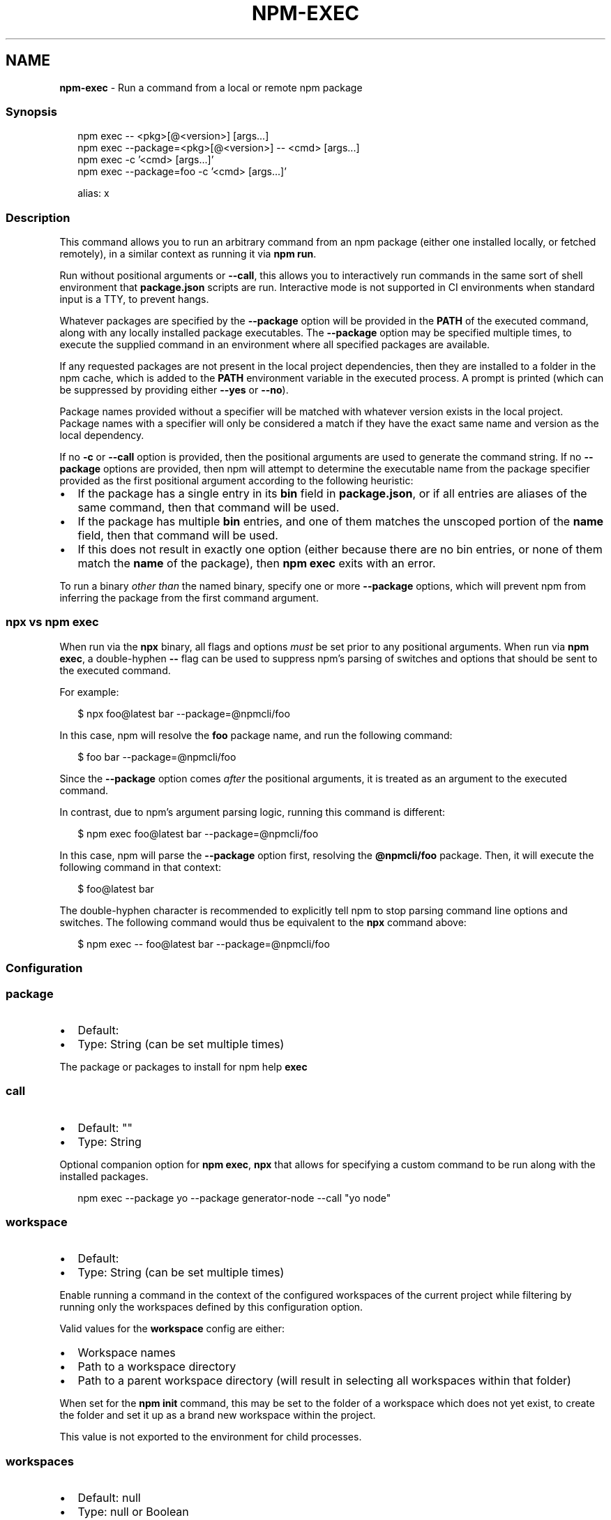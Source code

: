 .TH "NPM\-EXEC" "1" "September 2022" "" ""
.SH "NAME"
\fBnpm-exec\fR \- Run a command from a local or remote npm package
.SS Synopsis
.P
.RS 2
.nf
npm exec \-\- <pkg>[@<version>] [args\.\.\.]
npm exec \-\-package=<pkg>[@<version>] \-\- <cmd> [args\.\.\.]
npm exec \-c '<cmd> [args\.\.\.]'
npm exec \-\-package=foo \-c '<cmd> [args\.\.\.]'

alias: x
.fi
.RE
.SS Description
.P
This command allows you to run an arbitrary command from an npm package
(either one installed locally, or fetched remotely), in a similar context
as running it via \fBnpm run\fP\|\.
.P
Run without positional arguments or \fB\-\-call\fP, this allows you to
interactively run commands in the same sort of shell environment that
\fBpackage\.json\fP scripts are run\.  Interactive mode is not supported in CI
environments when standard input is a TTY, to prevent hangs\.
.P
Whatever packages are specified by the \fB\-\-package\fP option will be
provided in the \fBPATH\fP of the executed command, along with any locally
installed package executables\.  The \fB\-\-package\fP option may be
specified multiple times, to execute the supplied command in an environment
where all specified packages are available\.
.P
If any requested packages are not present in the local project
dependencies, then they are installed to a folder in the npm cache, which
is added to the \fBPATH\fP environment variable in the executed process\.  A
prompt is printed (which can be suppressed by providing either \fB\-\-yes\fP or
\fB\-\-no\fP)\.
.P
Package names provided without a specifier will be matched with whatever
version exists in the local project\.  Package names with a specifier will
only be considered a match if they have the exact same name and version as
the local dependency\.
.P
If no \fB\-c\fP or \fB\-\-call\fP option is provided, then the positional arguments
are used to generate the command string\.  If no \fB\-\-package\fP options
are provided, then npm will attempt to determine the executable name from
the package specifier provided as the first positional argument according
to the following heuristic:
.RS 0
.IP \(bu 2
If the package has a single entry in its \fBbin\fP field in \fBpackage\.json\fP,
or if all entries are aliases of the same command, then that command
will be used\.
.IP \(bu 2
If the package has multiple \fBbin\fP entries, and one of them matches the
unscoped portion of the \fBname\fP field, then that command will be used\.
.IP \(bu 2
If this does not result in exactly one option (either because there are
no bin entries, or none of them match the \fBname\fP of the package), then
\fBnpm exec\fP exits with an error\.

.RE
.P
To run a binary \fIother than\fR the named binary, specify one or more
\fB\-\-package\fP options, which will prevent npm from inferring the package from
the first command argument\.
.SS \fBnpx\fP vs \fBnpm exec\fP
.P
When run via the \fBnpx\fP binary, all flags and options \fImust\fR be set prior to
any positional arguments\.  When run via \fBnpm exec\fP, a double\-hyphen \fB\-\-\fP
flag can be used to suppress npm's parsing of switches and options that
should be sent to the executed command\.
.P
For example:
.P
.RS 2
.nf
$ npx foo@latest bar \-\-package=@npmcli/foo
.fi
.RE
.P
In this case, npm will resolve the \fBfoo\fP package name, and run the
following command:
.P
.RS 2
.nf
$ foo bar \-\-package=@npmcli/foo
.fi
.RE
.P
Since the \fB\-\-package\fP option comes \fIafter\fR the positional arguments, it is
treated as an argument to the executed command\.
.P
In contrast, due to npm's argument parsing logic, running this command is
different:
.P
.RS 2
.nf
$ npm exec foo@latest bar \-\-package=@npmcli/foo
.fi
.RE
.P
In this case, npm will parse the \fB\-\-package\fP option first, resolving the
\fB@npmcli/foo\fP package\.  Then, it will execute the following command in that
context:
.P
.RS 2
.nf
$ foo@latest bar
.fi
.RE
.P
The double\-hyphen character is recommended to explicitly tell npm to stop
parsing command line options and switches\.  The following command would
thus be equivalent to the \fBnpx\fP command above:
.P
.RS 2
.nf
$ npm exec \-\- foo@latest bar \-\-package=@npmcli/foo
.fi
.RE
.SS Configuration
.SS \fBpackage\fP
.RS 0
.IP \(bu 2
Default:
.IP \(bu 2
Type: String (can be set multiple times)

.RE
.P
The package or packages to install for npm help \fBexec\fP
.SS \fBcall\fP
.RS 0
.IP \(bu 2
Default: ""
.IP \(bu 2
Type: String

.RE
.P
Optional companion option for \fBnpm exec\fP, \fBnpx\fP that allows for specifying a
custom command to be run along with the installed packages\.
.P
.RS 2
.nf
npm exec \-\-package yo \-\-package generator\-node \-\-call "yo node"
.fi
.RE
.SS \fBworkspace\fP
.RS 0
.IP \(bu 2
Default:
.IP \(bu 2
Type: String (can be set multiple times)

.RE
.P
Enable running a command in the context of the configured workspaces of the
current project while filtering by running only the workspaces defined by
this configuration option\.
.P
Valid values for the \fBworkspace\fP config are either:
.RS 0
.IP \(bu 2
Workspace names
.IP \(bu 2
Path to a workspace directory
.IP \(bu 2
Path to a parent workspace directory (will result in selecting all
workspaces within that folder)

.RE
.P
When set for the \fBnpm init\fP command, this may be set to the folder of a
workspace which does not yet exist, to create the folder and set it up as a
brand new workspace within the project\.
.P
This value is not exported to the environment for child processes\.
.SS \fBworkspaces\fP
.RS 0
.IP \(bu 2
Default: null
.IP \(bu 2
Type: null or Boolean

.RE
.P
Set to true to run the command in the context of \fBall\fR configured
workspaces\.
.P
Explicitly setting this to false will cause commands like \fBinstall\fP to
ignore workspaces altogether\. When not set explicitly:
.RS 0
.IP \(bu 2
Commands that operate on the \fBnode_modules\fP tree (install, update, etc\.)
will link workspaces into the \fBnode_modules\fP folder\. \- Commands that do
other things (test, exec, publish, etc\.) will operate on the root project,
\fIunless\fR one or more workspaces are specified in the \fBworkspace\fP config\.

.RE
.P
This value is not exported to the environment for child processes\.
.SS \fBinclude\-workspace\-root\fP
.RS 0
.IP \(bu 2
Default: false
.IP \(bu 2
Type: Boolean

.RE
.P
Include the workspace root when workspaces are enabled for a command\.
.P
When false, specifying individual workspaces via the \fBworkspace\fP config, or
all workspaces via the \fBworkspaces\fP flag, will cause npm to operate only on
the specified workspaces, and not on the root project\.
.P
This value is not exported to the environment for child processes\.
.SS Examples
.P
Run the version of \fBtap\fP in the local dependencies, with the provided
arguments:
.P
.RS 2
.nf
$ npm exec \-\- tap \-\-bail test/foo\.js
$ npx tap \-\-bail test/foo\.js
.fi
.RE
.P
Run a command \fIother than\fR the command whose name matches the package name
by specifying a \fB\-\-package\fP option:
.P
.RS 2
.nf
$ npm exec \-\-package=foo \-\- bar \-\-bar\-argument
# ~ or ~
$ npx \-\-package=foo bar \-\-bar\-argument
.fi
.RE
.P
Run an arbitrary shell script, in the context of the current project:
.P
.RS 2
.nf
$ npm x \-c 'eslint && say "hooray, lint passed"'
$ npx \-c 'eslint && say "hooray, lint passed"'
.fi
.RE
.SS Workspaces support
.P
You may use the \fBworkspace\fP or \fBworkspaces\fP configs in order to run an
arbitrary command from an npm package (either one installed locally, or fetched
remotely) in the context of the specified workspaces\.
If no positional argument or \fB\-\-call\fP option is provided, it will open an
interactive subshell in the context of each of these configured workspaces one
at a time\.
.P
Given a project with configured workspaces, e\.g:
.P
.RS 2
.nf
\|\.
+\-\- package\.json
`\-\- packages
   +\-\- a
   |   `\-\- package\.json
   +\-\- b
   |   `\-\- package\.json
   `\-\- c
       `\-\- package\.json
.fi
.RE
.P
Assuming the workspace configuration is properly set up at the root level
\fBpackage\.json\fP file\. e\.g:
.P
.RS 2
.nf
{
    "workspaces": [ "\./packages/*" ]
}
.fi
.RE
.P
You can execute an arbitrary command from a package in the context of each of
the configured workspaces when using the \fBworkspaces\fP configuration options,
in this example we're using \fBeslint\fR to lint any js file found within each
workspace folder:
.P
.RS 2
.nf
npm exec \-\-ws \-\- eslint \./*\.js
.fi
.RE
.SS Filtering workspaces
.P
It's also possible to execute a command in a single workspace using the
\fBworkspace\fP config along with a name or directory path:
.P
.RS 2
.nf
npm exec \-\-workspace=a \-\- eslint \./*\.js
.fi
.RE
.P
The \fBworkspace\fP config can also be specified multiple times in order to run a
specific script in the context of multiple workspaces\. When defining values for
the \fBworkspace\fP config in the command line, it also possible to use \fB\-w\fP as a
shorthand, e\.g:
.P
.RS 2
.nf
npm exec \-w a \-w b \-\- eslint \./*\.js
.fi
.RE
.P
This last command will run the \fBeslint\fP command in both \fB\|\./packages/a\fP and
\fB\|\./packages/b\fP folders\.
.SS Compatibility with Older npx Versions
.P
The \fBnpx\fP binary was rewritten in npm v7\.0\.0, and the standalone \fBnpx\fP
package deprecated at that time\.  \fBnpx\fP uses the \fBnpm exec\fP
command instead of a separate argument parser and install process, with
some affordances to maintain backwards compatibility with the arguments it
accepted in previous versions\.
.P
This resulted in some shifts in its functionality:
.RS 0
.IP \(bu 2
Any \fBnpm\fP config value may be provided\.
.IP \(bu 2
To prevent security and user\-experience problems from mistyping package
names, \fBnpx\fP prompts before installing anything\.  Suppress this
prompt with the \fB\-y\fP or \fB\-\-yes\fP option\.
.IP \(bu 2
The \fB\-\-no\-install\fP option is deprecated, and will be converted to \fB\-\-no\fP\|\.
.IP \(bu 2
Shell fallback functionality is removed, as it is not advisable\.
.IP \(bu 2
The \fB\-p\fP argument is a shorthand for \fB\-\-parseable\fP in npm, but shorthand
for \fB\-\-package\fP in npx\.  This is maintained, but only for the \fBnpx\fP
executable\.
.IP \(bu 2
The \fB\-\-ignore\-existing\fP option is removed\.  Locally installed bins are
always present in the executed process \fBPATH\fP\|\.
.IP \(bu 2
The \fB\-\-npm\fP option is removed\.  \fBnpx\fP will always use the \fBnpm\fP it ships
with\.
.IP \(bu 2
The \fB\-\-node\-arg\fP and \fB\-n\fP options are removed\.
.IP \(bu 2
The \fB\-\-always\-spawn\fP option is redundant, and thus removed\.
.IP \(bu 2
The \fB\-\-shell\fP option is replaced with \fB\-\-script\-shell\fP, but maintained
in the \fBnpx\fP executable for backwards compatibility\.

.RE
.SS A note on caching
.P
The npm cli utilizes its internal package cache when using the package
name specified\.  You can use the following to change how and when the
cli uses this cache\. See npm help \fBcache\fP for more on
how the cache works\.
.SS prefer\-online
.P
Forces staleness checks for packages, making the cli look for updates
immediately even if the package is already in the cache\.
.SS prefer\-offline
.P
Bypasses staleness checks for packages\.  Missing data will still be
requested from the server\. To force full offline mode, use \fBoffline\fP\|\.
.SS offline
.P
Forces full offline mode\. Any packages not locally cached will result in
an error\.
.SS workspace
.RS 0
.IP \(bu 2
Default:
.IP \(bu 2
Type: String (can be set multiple times)

.RE
.P
Enable running a command in the context of the configured workspaces of the
current project while filtering by running only the workspaces defined by
this configuration option\.
.P
Valid values for the \fBworkspace\fP config are either:
.RS 0
.IP \(bu 2
Workspace names
.IP \(bu 2
Path to a workspace directory
.IP \(bu 2
Path to a parent workspace directory (will result to selecting all of the
nested workspaces)

.RE
.P
This value is not exported to the environment for child processes\.
.SS workspaces
.RS 0
.IP \(bu 2
Alias: \fB\-\-ws\fP
.IP \(bu 2
Type: Boolean
.IP \(bu 2
Default: \fBfalse\fP

.RE
.P
Run scripts in the context of all configured workspaces for the current
project\.
.SS See Also
.RS 0
.IP \(bu 2
npm help run\-script
.IP \(bu 2
npm help scripts
.IP \(bu 2
npm help test
.IP \(bu 2
npm help start
.IP \(bu 2
npm help restart
.IP \(bu 2
npm help stop
.IP \(bu 2
npm help config
.IP \(bu 2
npm help workspaces
.IP \(bu 2
npm help npx

.RE
